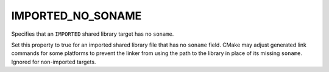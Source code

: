 IMPORTED_NO_SONAME
------------------

Specifies that an ``IMPORTED`` shared library target has no ``soname``.

Set this property to true for an imported shared library file that has
no ``soname`` field.  CMake may adjust generated link commands for some
platforms to prevent the linker from using the path to the library in
place of its missing ``soname``.  Ignored for non-imported targets.
